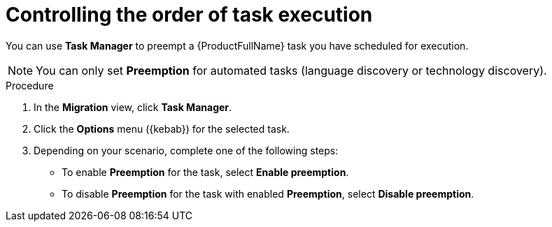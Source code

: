 :_newdoc-version: 2.18.3
:_template-generated: 2024-08-07
:_mod-docs-content-type: PROCEDURE

[id="mta-web-controlling-task-order-with-task-manager_{context}"]
= Controlling the order of task execution

You can use *Task Manager* to preempt a {ProductFullName} task you have scheduled for execution. 

[NOTE]
====
You can only set *Preemption* for automated tasks (language discovery or technology discovery).
====

.Procedure

. In the *Migration* view, click *Task Manager*.
. Click the *Options* menu ({kebab}) for the selected task.
. Depending on your scenario, complete one of the following steps:

** To enable *Preemption* for the task, select *Enable preemption*. 
** To disable *Preemption* for the task with enabled *Preemption*, select *Disable preemption*.

